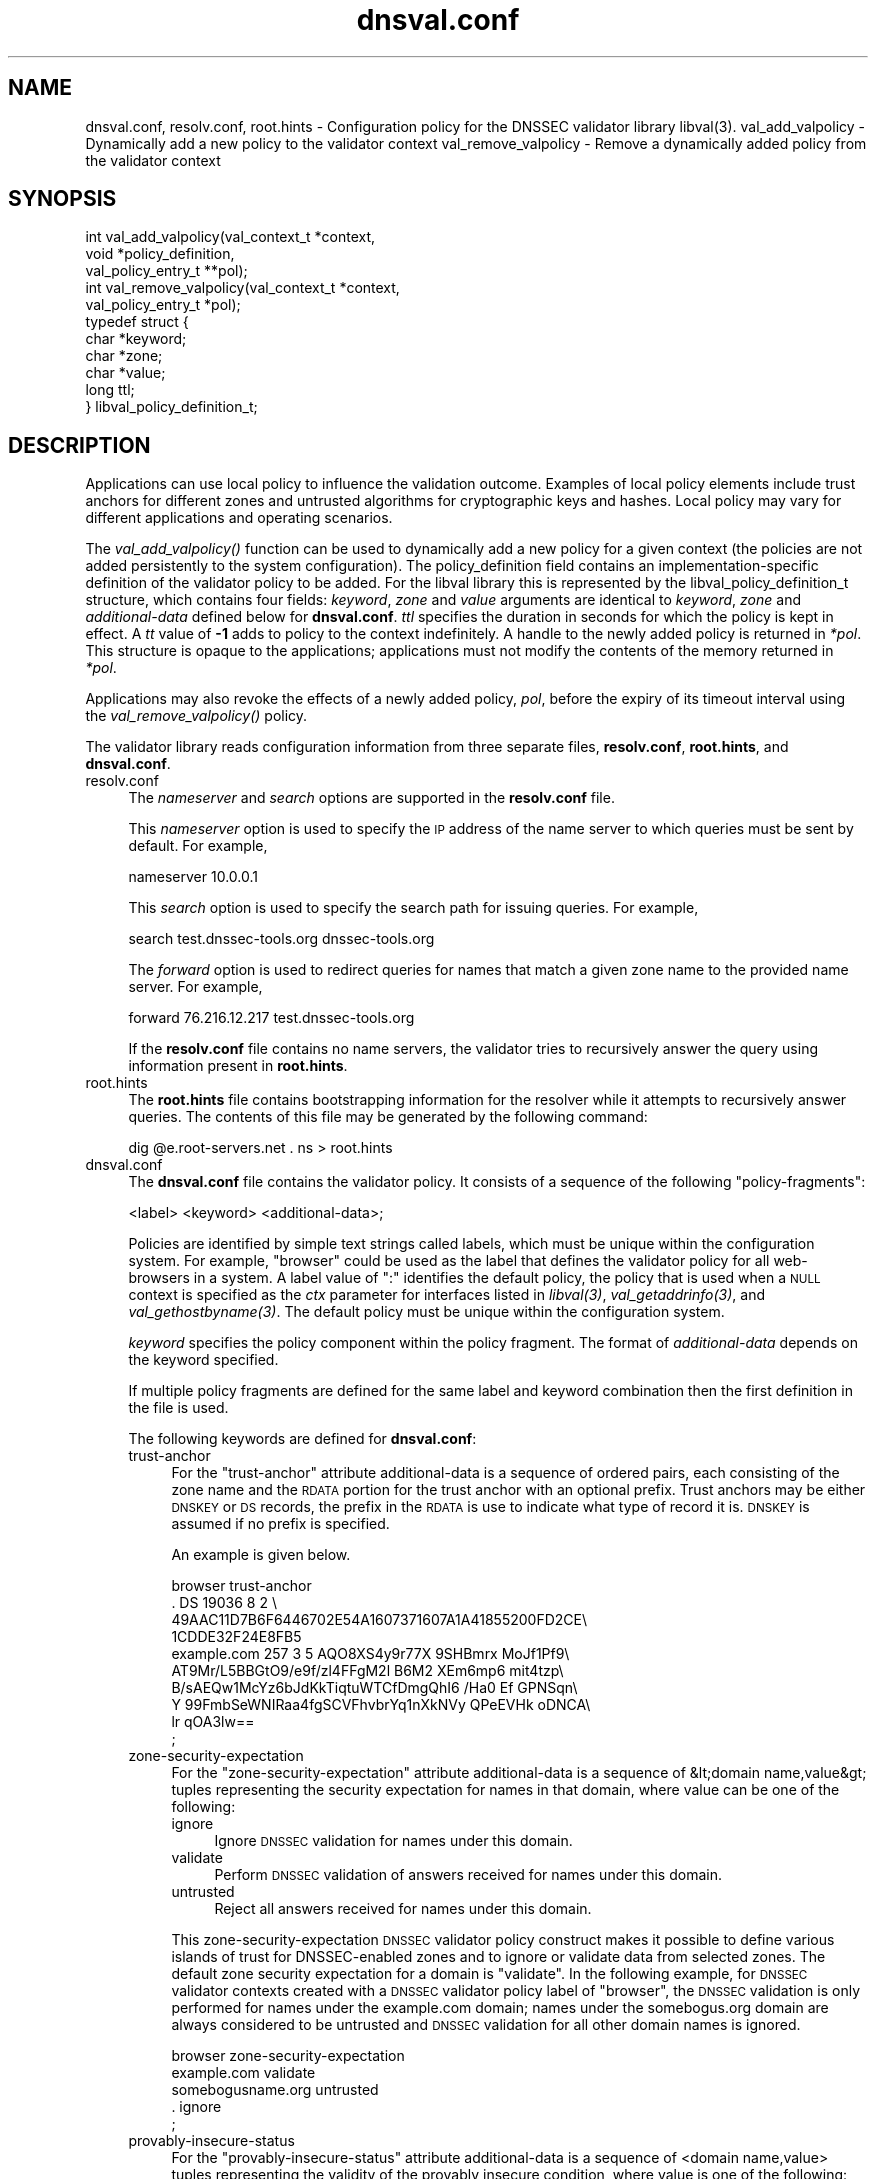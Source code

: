.\" Automatically generated by Pod::Man 2.23 (Pod::Simple 3.14)
.\"
.\" Standard preamble:
.\" ========================================================================
.de Sp \" Vertical space (when we can't use .PP)
.if t .sp .5v
.if n .sp
..
.de Vb \" Begin verbatim text
.ft CW
.nf
.ne \\$1
..
.de Ve \" End verbatim text
.ft R
.fi
..
.\" Set up some character translations and predefined strings.  \*(-- will
.\" give an unbreakable dash, \*(PI will give pi, \*(L" will give a left
.\" double quote, and \*(R" will give a right double quote.  \*(C+ will
.\" give a nicer C++.  Capital omega is used to do unbreakable dashes and
.\" therefore won't be available.  \*(C` and \*(C' expand to `' in nroff,
.\" nothing in troff, for use with C<>.
.tr \(*W-
.ds C+ C\v'-.1v'\h'-1p'\s-2+\h'-1p'+\s0\v'.1v'\h'-1p'
.ie n \{\
.    ds -- \(*W-
.    ds PI pi
.    if (\n(.H=4u)&(1m=24u) .ds -- \(*W\h'-12u'\(*W\h'-12u'-\" diablo 10 pitch
.    if (\n(.H=4u)&(1m=20u) .ds -- \(*W\h'-12u'\(*W\h'-8u'-\"  diablo 12 pitch
.    ds L" ""
.    ds R" ""
.    ds C` ""
.    ds C' ""
'br\}
.el\{\
.    ds -- \|\(em\|
.    ds PI \(*p
.    ds L" ``
.    ds R" ''
'br\}
.\"
.\" Escape single quotes in literal strings from groff's Unicode transform.
.ie \n(.g .ds Aq \(aq
.el       .ds Aq '
.\"
.\" If the F register is turned on, we'll generate index entries on stderr for
.\" titles (.TH), headers (.SH), subsections (.SS), items (.Ip), and index
.\" entries marked with X<> in POD.  Of course, you'll have to process the
.\" output yourself in some meaningful fashion.
.ie \nF \{\
.    de IX
.    tm Index:\\$1\t\\n%\t"\\$2"
..
.    nr % 0
.    rr F
.\}
.el \{\
.    de IX
..
.\}
.\"
.\" Accent mark definitions (@(#)ms.acc 1.5 88/02/08 SMI; from UCB 4.2).
.\" Fear.  Run.  Save yourself.  No user-serviceable parts.
.    \" fudge factors for nroff and troff
.if n \{\
.    ds #H 0
.    ds #V .8m
.    ds #F .3m
.    ds #[ \f1
.    ds #] \fP
.\}
.if t \{\
.    ds #H ((1u-(\\\\n(.fu%2u))*.13m)
.    ds #V .6m
.    ds #F 0
.    ds #[ \&
.    ds #] \&
.\}
.    \" simple accents for nroff and troff
.if n \{\
.    ds ' \&
.    ds ` \&
.    ds ^ \&
.    ds , \&
.    ds ~ ~
.    ds /
.\}
.if t \{\
.    ds ' \\k:\h'-(\\n(.wu*8/10-\*(#H)'\'\h"|\\n:u"
.    ds ` \\k:\h'-(\\n(.wu*8/10-\*(#H)'\`\h'|\\n:u'
.    ds ^ \\k:\h'-(\\n(.wu*10/11-\*(#H)'^\h'|\\n:u'
.    ds , \\k:\h'-(\\n(.wu*8/10)',\h'|\\n:u'
.    ds ~ \\k:\h'-(\\n(.wu-\*(#H-.1m)'~\h'|\\n:u'
.    ds / \\k:\h'-(\\n(.wu*8/10-\*(#H)'\z\(sl\h'|\\n:u'
.\}
.    \" troff and (daisy-wheel) nroff accents
.ds : \\k:\h'-(\\n(.wu*8/10-\*(#H+.1m+\*(#F)'\v'-\*(#V'\z.\h'.2m+\*(#F'.\h'|\\n:u'\v'\*(#V'
.ds 8 \h'\*(#H'\(*b\h'-\*(#H'
.ds o \\k:\h'-(\\n(.wu+\w'\(de'u-\*(#H)/2u'\v'-.3n'\*(#[\z\(de\v'.3n'\h'|\\n:u'\*(#]
.ds d- \h'\*(#H'\(pd\h'-\w'~'u'\v'-.25m'\f2\(hy\fP\v'.25m'\h'-\*(#H'
.ds D- D\\k:\h'-\w'D'u'\v'-.11m'\z\(hy\v'.11m'\h'|\\n:u'
.ds th \*(#[\v'.3m'\s+1I\s-1\v'-.3m'\h'-(\w'I'u*2/3)'\s-1o\s+1\*(#]
.ds Th \*(#[\s+2I\s-2\h'-\w'I'u*3/5'\v'-.3m'o\v'.3m'\*(#]
.ds ae a\h'-(\w'a'u*4/10)'e
.ds Ae A\h'-(\w'A'u*4/10)'E
.    \" corrections for vroff
.if v .ds ~ \\k:\h'-(\\n(.wu*9/10-\*(#H)'\s-2\u~\d\s+2\h'|\\n:u'
.if v .ds ^ \\k:\h'-(\\n(.wu*10/11-\*(#H)'\v'-.4m'^\v'.4m'\h'|\\n:u'
.    \" for low resolution devices (crt and lpr)
.if \n(.H>23 .if \n(.V>19 \
\{\
.    ds : e
.    ds 8 ss
.    ds o a
.    ds d- d\h'-1'\(ga
.    ds D- D\h'-1'\(hy
.    ds th \o'bp'
.    ds Th \o'LP'
.    ds ae ae
.    ds Ae AE
.\}
.rm #[ #] #H #V #F C
.\" ========================================================================
.\"
.IX Title "dnsval.conf 3"
.TH dnsval.conf 3 "2013-03-28" "perl v5.12.4" "Programmer's Manual"
.\" For nroff, turn off justification.  Always turn off hyphenation; it makes
.\" way too many mistakes in technical documents.
.if n .ad l
.nh
.SH "NAME"
dnsval.conf, resolv.conf, root.hints \- Configuration policy for the DNSSEC validator library libval(3).
val_add_valpolicy \- Dynamically add a new policy to the validator context
val_remove_valpolicy \- Remove a dynamically added policy from the validator context
.SH "SYNOPSIS"
.IX Header "SYNOPSIS"
.Vb 3
\&    int val_add_valpolicy(val_context_t *context, 
\&                    void *policy_definition,
\&                    val_policy_entry_t **pol);
\&
\&    int val_remove_valpolicy(val_context_t *context,
\&                    val_policy_entry_t *pol);
\&
\&    typedef struct {
\&        char *keyword;
\&        char *zone;
\&        char *value;
\&        long ttl;
\&    } libval_policy_definition_t;
.Ve
.SH "DESCRIPTION"
.IX Header "DESCRIPTION"
Applications can use local policy to influence the validation outcome.
Examples of local policy elements include trust anchors for different zones
and untrusted algorithms for cryptographic keys and hashes.  Local policy
may vary for different applications and operating scenarios.
.PP
The \fI\fIval_add_valpolicy()\fI\fR function can be used to dynamically add a new policy
for a given context (the policies are not added persistently to the system
configuration). The policy_definition field contains an implementation-specific
definition of the validator policy to be added. For the libval library this is
represented by the libval_policy_definition_t structure, which contains four
fields: \fIkeyword\fR, \fIzone\fR and \fIvalue\fR arguments are
identical to \fIkeyword\fR, \fIzone\fR and \fIadditional-data\fR defined below for
\&\fBdnsval.conf\fR.  \fIttl\fR specifies the duration in seconds for which the
policy is kept in effect.  A \fItt\fR value of \fB\-1\fR adds to policy to the context
indefinitely.  A handle to the newly added policy is returned in \fI*pol\fR.
This structure is opaque to the applications; applications must not modify the
contents of the memory returned in \fI*pol\fR.
.PP
Applications may also revoke the effects of a newly added policy, \fIpol\fR,
before the expiry of its timeout interval using the
\&\fI\fIval_remove_valpolicy()\fI\fR policy.
.PP
The validator library reads configuration information from three separate
files, \fBresolv.conf\fR, \fBroot.hints\fR, and \fBdnsval.conf\fR.
.IP "resolv.conf" 4
.IX Item "resolv.conf"
The \fInameserver\fR and \fIsearch\fR options are supported in the \fBresolv.conf\fR file.
.Sp
This \fInameserver\fR option is used to specify the \s-1IP\s0 address of the name server to which
queries must be sent by default.  For example,
.Sp
.Vb 1
\&    nameserver 10.0.0.1
.Ve
.Sp
This \fIsearch\fR option is used to specify the search path for issuing queries.
For example,
.Sp
.Vb 1
\&    search test.dnssec\-tools.org dnssec\-tools.org
.Ve
.Sp
The \fIforward\fR option is used to redirect queries for names that match a given zone name
to the provided name server.  For example,
.Sp
.Vb 1
\&    forward 76.216.12.217 test.dnssec\-tools.org
.Ve
.Sp
If the \fBresolv.conf\fR file contains no name servers, the validator
tries to recursively answer the query using information present
in \fBroot.hints\fR.
.IP "root.hints" 4
.IX Item "root.hints"
The \fBroot.hints\fR file contains bootstrapping information for the
resolver while it attempts to recursively answer queries.  The contents of
this file may be generated by the following command:
.Sp
.Vb 1
\&    dig @e.root\-servers.net . ns > root.hints
.Ve
.IP "dnsval.conf" 4
.IX Item "dnsval.conf"
The \fBdnsval.conf\fR file contains the validator policy.  It consists of
a sequence of the following \*(L"policy-fragments\*(R":
.Sp
.Vb 1
\&    <label> <keyword> <additional\-data>;
.Ve
.Sp
Policies are identified by simple text strings called
labels, which must be unique within the configuration system.  For example,
\&\*(L"browser\*(R" could be used as the label that defines the validator policy for all
web-browsers in a system.  A label value of \*(L":\*(R" identifies the default policy,
the policy that is used when a \s-1NULL\s0 context is specified as the \fIctx\fR
parameter for interfaces listed in \fI\fIlibval\fI\|(3)\fR,
\&\fI\fIval_getaddrinfo\fI\|(3)\fR, and \fI\fIval_gethostbyname\fI\|(3)\fR.  The default policy must be 
unique within the configuration system.
.Sp
\&\fIkeyword\fR specifies the policy component within the
policy fragment.  The format of \fIadditional-data\fR depends on the
keyword specified.
.Sp
If multiple policy fragments are defined for the same label and keyword
combination then the first definition in the file is used.
.Sp
The following keywords are defined for \fBdnsval.conf\fR:
.RS 4
.IP "trust-anchor" 4
.IX Item "trust-anchor"
For the \*(L"trust-anchor\*(R" attribute additional-data is a sequence of
ordered pairs, each consisting of the zone name and 
the \s-1RDATA\s0 portion for the trust anchor with an optional prefix. 
Trust anchors may be either \s-1DNSKEY\s0 or \s-1DS\s0 records, the prefix in 
the \s-1RDATA\s0 is use to indicate what type of record it is. 
\&\s-1DNSKEY\s0 is assumed if no prefix is specified.
.Sp
An example is given below.
.Sp
.Vb 10
\&    browser trust\-anchor
\&        .   DS  19036  8  2  \e
\&            49AAC11D7B6F6446702E54A1607371607A1A41855200FD2CE\e
\&            1CDDE32F24E8FB5
\&        example.com   257 3 5 AQO8XS4y9r77X 9SHBmrx MoJf1Pf9\e
\&            AT9Mr/L5BBGtO9/e9f/zl4FFgM2l B6M2 XEm6mp6 mit4tzp\e
\&            B/sAEQw1McYz6bJdKkTiqtuWTCfDmgQhI6 /Ha0 Ef GPNSqn\e
\&            Y 99FmbSeWNIRaa4fgSCVFhvbrYq1nXkNVy QPeEVHk oDNCA\e
\&            lr qOA3lw==
\&    ;
.Ve
.IP "zone-security-expectation" 4
.IX Item "zone-security-expectation"
For the \*(L"zone-security-expectation\*(R" attribute additional-data
is a sequence of  &lt;domain name,value&gt; tuples representing 
the security expectation for names in that domain, where value 
can be one of the following:
.RS 4
.IP "ignore" 4
.IX Item "ignore"
Ignore \s-1DNSSEC\s0 validation for names under this domain.
.IP "validate" 4
.IX Item "validate"
Perform \s-1DNSSEC\s0 validation of answers received for names under this domain.
.IP "untrusted" 4
.IX Item "untrusted"
Reject all answers received for names under this domain.
.RE
.RS 4
.Sp
This zone-security-expectation \s-1DNSSEC\s0 validator policy construct 
makes it possible to define various islands of trust for 
DNSSEC-enabled zones and to ignore or validate data from selected 
zones. The default zone security expectation for a domain is 
\&\*(L"validate\*(R".  In the following example, for \s-1DNSSEC\s0 validator 
contexts created with a \s-1DNSSEC\s0 validator policy label of \*(L"browser\*(R",
the \s-1DNSSEC\s0 validation is only performed for names under the 
example.com domain; names under the somebogus.org domain are always
considered to be untrusted and \s-1DNSSEC\s0 validation for all other 
domain names is ignored.
.Sp
.Vb 5
\&    browser zone\-security\-expectation   
\&        example.com  validate      
\&        somebogusname.org untrusted
\&        . ignore
\&    ;
.Ve
.RE
.IP "provably-insecure-status" 4
.IX Item "provably-insecure-status"
For the \*(L"provably-insecure-status\*(R" attribute additional-data is a sequence
of  <domain name,value> tuples representing the validity of the
provably insecure condition, where value is one of the following:
.RS 4
.IP "trusted" 4
.IX Item "trusted"
Treat the provably insecure condition as valid.
.IP "untrusted" 4
.IX Item "untrusted"
Treat the provably insecure condition as invalid.
.RE
.RS 4
.Sp
The default value for the provably insecure status for a domain is \*(L"trusted\*(R".
In the following example, for \s-1DNSSEC\s0 validator contexts created with the default label,
the provably insecure condition is treated as valid for all domains except the net domain,
where this condition is treated as invalid.
.Sp
.Vb 4
\&    : provably\-insecure\-status
\&        . trusted
\&        net untrusted
\&    ;
.Ve
.RE
.IP "clock-skew" 4
.IX Item "clock-skew"
For the \*(L"clock-skew\*(R" attribute additional-data is a sequence of the
domain name and the number of seconds of clock-skew acceptable for signatures
on names in that domain. A clock skew value of \-1 has the effect of turning off
inception and expiration time checks on signatures from that domain. The default clock
skew is 0.
In the following example, for \s-1DNSSEC\s0 validator contexts created with the \*(L"mta\*(R" label, signature
inception and expiration checks are disabled for all names under the example.com domain.
.Sp
.Vb 3
\&    mta clock\-skew
\&        example.com \-1
\&    ;
.Ve
.IP "nsec3\-max\-iter [only if \s-1LIBVAL_NSEC3\s0 is enabled]" 4
.IX Item "nsec3-max-iter [only if LIBVAL_NSEC3 is enabled]"
Specifies the maximum number of iterations allowable while computing
the \s-1NSEC3\s0 hash for a zone.  A value of \-1 does not place a maximum limit on
the number of iterations.  This is also the default setting for a zone.
.IP "dlv-trust-points [only if \s-1LIBVAL_DLV\s0 is enabled]" 4
.IX Item "dlv-trust-points [only if LIBVAL_DLV is enabled]"
Specifies the \s-1DLV\s0 tree for the target zone. In the following example, libval will use
the \s-1DLV\s0 registry defined at dlv.isc.org. for all queries under the root that do not
give us a trustworthy answer using the normal \s-1DNSSEC\s0 mechanism, and have a 
zone-security-expectation of \fBvalidate\fR.
.Sp
.Vb 3
\&    dlv dlv\-trust\-points
\&        .   dlv.isc.org.
\&    ;
.Ve
.Sp
In order for \s-1DLV\s0 to be used in the above example, there must also be a 
trust-anchor policy defined for the dlv registry, with the
zone-security-expectation policy for registry set to validate.
.Sp
.Vb 5
\&    dlv trust\-anchor
\&        dlv.isc.org DS  19297  5  2  \e
\&                    A11D16F6733983E159EDF8053B2FB57B479D81A309A5\e
\&                    0EAA79A81AF48A47C617
\&    ;
.Ve
.RE
.RS 4
.Sp
Apart from zone-specific configuration options, it is also possible to
configure global options for the validation in \fBdnsval.conf\fR. Global
options can be specified using the construct below.
.Sp
.Vb 5
\&    global\-options 
\&        keyowrd1 value1
\&        keyword2 value2
\&        ...
\&    ;
.Ve
.Sp
There can only be one global-options construct defined for \fBdnsval.conf\fR.
If multiple constructs are defined, only the first is used.
.Sp
The following keywords are defined for global-options in \fBdnsval.conf\fR
.IP "trust-local-answers" 4
.IX Item "trust-local-answers"
This option has been deprecated. Use trust-oob-answers instead.
.IP "trust-oob-answers" 4
.IX Item "trust-oob-answers"
If the value against this option is \fByes\fR then, for all answers returned
using some out-of-band mechanism (e.g. a file store such as /etc/hosts), 
the value returned from the \fIval_istrusted()\fR function (see \fB\f(BIlibval\fB\|(3)\fR) 
is greater than one.
.IP "edns0\-size" 4
.IX Item "edns0-size"
In querying various name servers, libsres will also attempt multiple \s-1EDNS0\s0
sizes, ending with a query that has \s-1EDNS0\s0 disabled (i.e. no \s-1CD\s0 bit set).
The following \s-1EDNS0\s0 sizes are tried by default: 4096, 1492, 512
The \*(L"edns0\-size\*(R" policy knob can be used to change the
largest \s-1EDNS0\s0 size that is attempted.
.IP "env-policy" 4
.IX Item "env-policy"
This option allows the administrator of the dnsval.conf to control whether 
libval uses user-specified values in environmental variables while determining 
libval policy and log targets. See the section below on overriding
dnsval.conf policies for additional details on this option.
.IP "app-policy" 4
.IX Item "app-policy"
This option allows the administrator of the dnsval.conf file to control
whether libval will automatically look for a validation policy with a label
equal to the application name in \fBdnsval.conf\fR. See the section below on 
overriding dnsval.conf policies for additional details on this option.
.IP "closest-ta-only" 4
.IX Item "closest-ta-only"
The default validation behavior is to look for any authentication chain that
validates successfully. Thus if there are trust anchors for example.com and
test.example.com the validator will return success if the authentication chain
can be anchored to the example.com trust anchor, even if the trust anchor for
test.example.com does not match. In cases where this is not desirable, the
closest-ta-only option can be used.
.Sp
If this option is set to \fByes\fR then the validation algorithm terminates at
the closest matching \s-1TA\s0.
.IP "rec-fallback" 4
.IX Item "rec-fallback"
This option is used to control whether libval will attempt to fall back to 
a recursive lookup of the name if the response from the caching name server 
returned an error. By default this options is set to \fByes\fR; it can be turned
off by setting this option to \fBno\fR.
.IP "log" 4
.IX Item "log"
This option controls the level of logging and the log target for libval. 
The value expected against this option is the same as that specified for
val_add_log_optarg (see \fB\f(BIlibval\fB\|(3)\fR).
.RE
.RS 4
.Sp
An example global-options construct is given below:
.Sp
.Vb 7
\&    global\-options
\&        trust\-oob\-answers yes
\&        edns0\-size 4096
\&        env\-policy enable
\&        app\-policy enable
\&        log 5:stderr
\&    ;
.Ve
.RE
.SH "OVERRIDING resolv.conf POLICIES"
.IX Header "OVERRIDING resolv.conf POLICIES"
libval first looks at resolver options present in the resolv.conf file 
specfied at the time of running configure. If this file is absent, libval
looks at /etc/resolv.conf file for resolver options.
.PP
This allows users with a simple way of overriding resolver policies. The
system-specific resolv.conf can remain unchanged, while any additional policies
that may have to be specified for libval can be used in the configure-supplied
resolv.conf file.
.SH "OVERRIDING dnsval.conf POLICIES"
.IX Header "OVERRIDING dnsval.conf POLICIES"
libval provides three ways for tailoring dnsval.conf policies for a given environment.
.IP "Multiple include files" 4
.IX Item "Multiple include files"
libval allows additional dnsval.conf files to be included with a given dnsval.conf file.
The option is specified as follows:
.Sp
.Vb 1
\&    include /path/to/override/file/dnsval.conf
.Ve
.Sp
The files are read in breadth-first. The policies are evaluated in a manner that gives the last-defined
policy more precedence over earlier ones. Therefore, an administrator may supply a dnsval.conf
with default policies including another file from the user's home directory. The included file may be used
for overriding policies specified in the base dnsval.conf file.
.IP "Application-name policies" 4
.IX Item "Application-name policies"
If the app-policy global option is not disabled, libval automatically looks for 
a policy in dnsval.conf with a label value constructed from the name of the application.
For example, dnsval.conf may be defined with validator policies for the foo label. 
The foo application, when run, will use the policy defined against the foo label during
its validation operation.
.IP "Policies through environment" 4
.IX Item "Policies through environment"
If the env-policy global option is not disabled, libval looks at the \s-1VAL_CONTEXT_LABEL\s0
and \s-1VAL_LOG_TARGET\s0 environmental variables in order to determine the validator policy 
label and log target.
.IP "Validator Label Precedence" 4
.IX Item "Validator Label Precedence"
There are effectively four different types of polic-labels that can be applied by libval:
application-name policies, policies through \s-1VAL_CONTEXT_LABEL\s0, and labels specified by the 
application (either \s-1NULL\s0 or non-NULL). The precedence of applying these labels is defined
with the following rules:
.Sp
1. If env-policy is \*(L"override\*(R", use the label specified in the \s-1VAL_CONTEXT_LABEL\s0 env 
variable (if defined).
.Sp
2. If env-policy is \*(L"enable\*(R" and the policy specified by the application  is \s-1NULL\s0, 
use the label specified in the \s-1VAL_CONTEXT_LABEL\s0 env variable (if defined).
.Sp
3. if app-policy is \*(L"override\*(R", use the label generated from the application name.
If this policy label does not exist in the configuration system, use the default policy.
.Sp
4. if app-policy is \*(L"enable\*(R" and the policy specified by the application is \s-1NULL\s0, 
use the label generated from the application name.
.Sp
5. If policy specified by the application is not \s-1NULL\s0, use this label.
.Sp
6. Use default policy
.Sp
The following use-cases can therefore be defined
.RS 4
.IP "locked-down system with single policy" 4
.IX Item "locked-down system with single policy"
An administrator that wants to (and is able to) lock down a system to a particular 
validator policy, must set the env-policy and app-policy global options to disable.
This also requires that administrators are able to lock down the system to specific 
applications and that these applications are not written in a way that would allow
them to specify non-NULL policy labels during context creation. (see val_create_context
in \fIlibval\fR\|(3)).
.IP "locked-down system with app-specific policies" 4
.IX Item "locked-down system with app-specific policies"
An administrator that wants to (and is able to) lock down a system to a particular
dnsval.conf file, but wishes to use different policies for different applications must
set the app-policy to override and the env-policy to disable. The administrator must also
define policies for various application names in dnval.conf; for applications that don't have
a policy with a label corresponding to its name, the default policy is used.
.Sp
The administrator may set the app-policy to enable if non-NULL policies specified
by the application during validator context creation is deemed acceptable.
.IP "User controlled" 4
.IX Item "User controlled"
An administrator can set env-policy to override to give the user complete control over
which policy label is used during validation. The validation policy is read through the
\&\s-1VAL_CONTEXT_LABEL\s0 environment variable.
.Sp
If \s-1VAL_CONTEXT_LABEL\s0 is specified globally for the system, the administrator may instead 
choose the env-policy global option to be enable instead of override. In this case, 
the label given in \s-1VAL_CONTEXT_LABEL\s0 is used only when the policy specified by the
application is non-NULL.
.Sp
The label in \s-1VAL_CONTEXT_LABEL\s0 is used only if it is defined. If this value is \s-1NULL\s0, libval
will read other policy labels as guided by the precedence rules listed above.
.RE
.RS 4
.RE
.SH "FILES"
.IX Header "FILES"
resolv.conf
.PP
root.hints
.PP
dnsval.conf
.SH "COPYRIGHT"
.IX Header "COPYRIGHT"
Copyright 2004\-2013 \s-1SPARTA\s0, Inc.  All rights reserved.
See the \s-1COPYING\s0 file included with the dnssec-tools package for details.
.SH "SEE ALSO"
.IX Header "SEE ALSO"
\&\fB\f(BIlibval\fB\|(3)\fR
.PP
http://www.dnssec\-tools.org
http://www.dnssec\-tools.org
